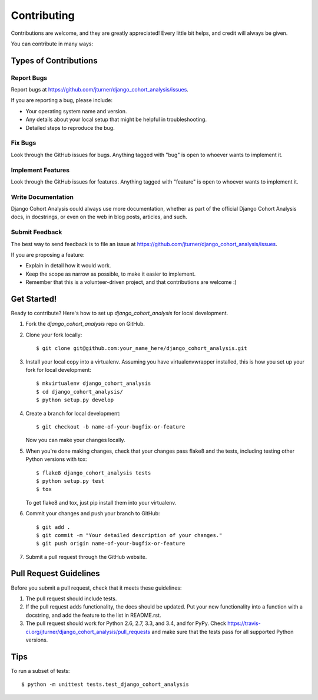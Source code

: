 ============
Contributing
============

Contributions are welcome, and they are greatly appreciated! Every
little bit helps, and credit will always be given.

You can contribute in many ways:

Types of Contributions
----------------------

Report Bugs
~~~~~~~~~~~

Report bugs at https://github.com/jturner/django_cohort_analysis/issues.

If you are reporting a bug, please include:

* Your operating system name and version.
* Any details about your local setup that might be helpful in troubleshooting.
* Detailed steps to reproduce the bug.

Fix Bugs
~~~~~~~~

Look through the GitHub issues for bugs. Anything tagged with "bug"
is open to whoever wants to implement it.

Implement Features
~~~~~~~~~~~~~~~~~~

Look through the GitHub issues for features. Anything tagged with "feature"
is open to whoever wants to implement it.

Write Documentation
~~~~~~~~~~~~~~~~~~~

Django Cohort Analysis could always use more documentation, whether as part of the
official Django Cohort Analysis docs, in docstrings, or even on the web in blog posts,
articles, and such.

Submit Feedback
~~~~~~~~~~~~~~~

The best way to send feedback is to file an issue at https://github.com/jturner/django_cohort_analysis/issues.

If you are proposing a feature:

* Explain in detail how it would work.
* Keep the scope as narrow as possible, to make it easier to implement.
* Remember that this is a volunteer-driven project, and that contributions
  are welcome :)

Get Started!
------------

Ready to contribute? Here's how to set up `django_cohort_analysis` for local development.

1. Fork the `django_cohort_analysis` repo on GitHub.
2. Clone your fork locally::

    $ git clone git@github.com:your_name_here/django_cohort_analysis.git

3. Install your local copy into a virtualenv. Assuming you have virtualenvwrapper installed, this is how you set up your fork for local development::

    $ mkvirtualenv django_cohort_analysis
    $ cd django_cohort_analysis/
    $ python setup.py develop

4. Create a branch for local development::

    $ git checkout -b name-of-your-bugfix-or-feature

   Now you can make your changes locally.

5. When you're done making changes, check that your changes pass flake8 and the tests, including testing other Python versions with tox::

    $ flake8 django_cohort_analysis tests
    $ python setup.py test
    $ tox

   To get flake8 and tox, just pip install them into your virtualenv.

6. Commit your changes and push your branch to GitHub::

    $ git add .
    $ git commit -m "Your detailed description of your changes."
    $ git push origin name-of-your-bugfix-or-feature

7. Submit a pull request through the GitHub website.

Pull Request Guidelines
-----------------------

Before you submit a pull request, check that it meets these guidelines:

1. The pull request should include tests.
2. If the pull request adds functionality, the docs should be updated. Put
   your new functionality into a function with a docstring, and add the
   feature to the list in README.rst.
3. The pull request should work for Python 2.6, 2.7, 3.3, and 3.4, and for PyPy. Check
   https://travis-ci.org/jturner/django_cohort_analysis/pull_requests
   and make sure that the tests pass for all supported Python versions.

Tips
----

To run a subset of tests::

    $ python -m unittest tests.test_django_cohort_analysis